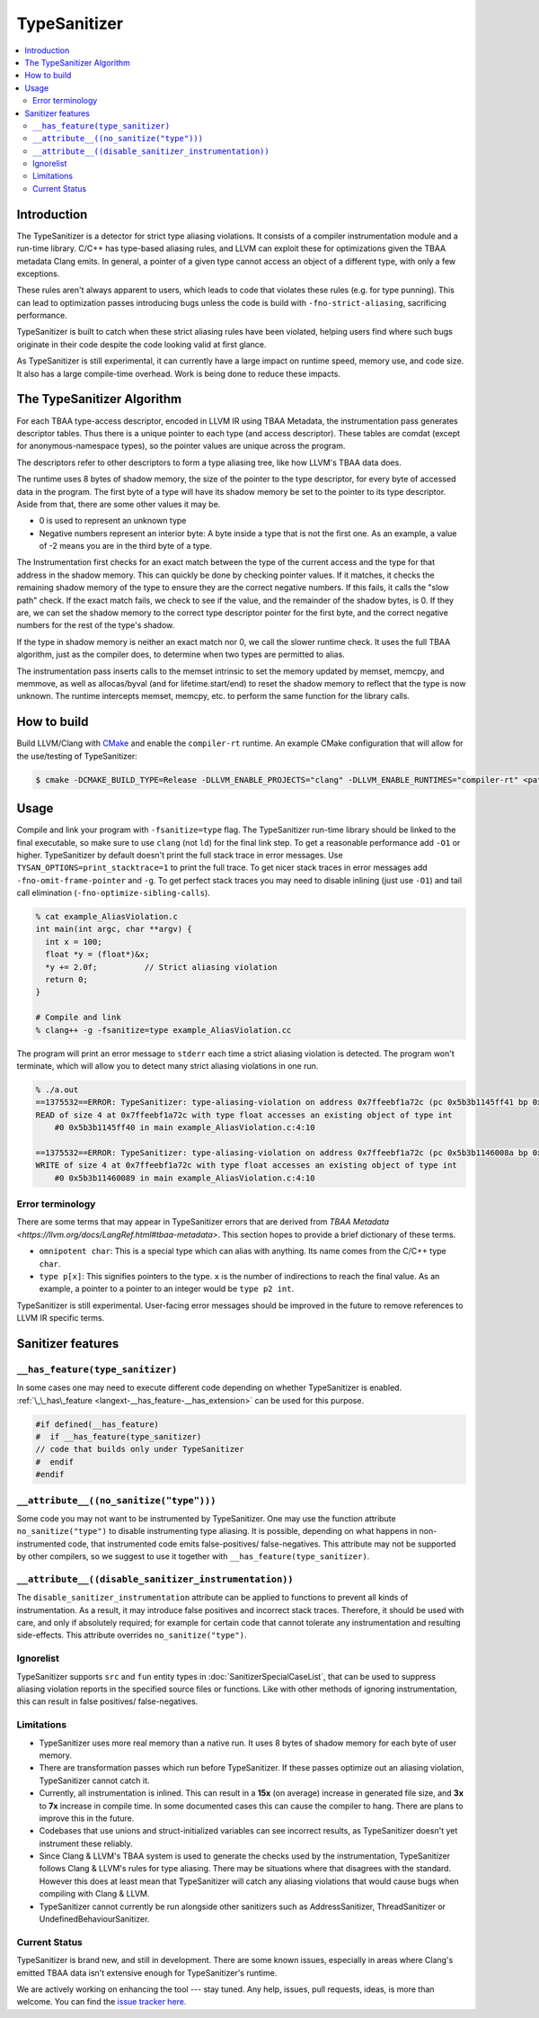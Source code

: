 =============
TypeSanitizer
=============

.. contents::
   :local:

Introduction
============

The TypeSanitizer is a detector for strict type aliasing violations. It consists of a compiler
instrumentation module and a run-time library. C/C++ has type-based aliasing rules, and LLVM 
can exploit these for optimizations given the TBAA metadata Clang emits. In general, a pointer 
of a given type cannot access an object of a different type, with only a few exceptions. 

These rules aren't always apparent to users, which leads to code that violates these rules
(e.g. for type punning). This can lead to optimization passes introducing bugs unless the 
code is build with ``-fno-strict-aliasing``, sacrificing performance.

TypeSanitizer is built to catch when these strict aliasing rules have been violated, helping 
users find where such bugs originate in their code despite the code looking valid at first glance.

As TypeSanitizer is still experimental, it can currently have a large impact on runtime speed, 
memory use, and code size. It also has a large compile-time overhead. Work is being done to 
reduce these impacts.

The TypeSanitizer Algorithm
===========================
For each TBAA type-access descriptor, encoded in LLVM IR using TBAA Metadata, the instrumentation 
pass generates descriptor tables. Thus there is a unique pointer to each type (and access descriptor).
These tables are comdat (except for anonymous-namespace types), so the pointer values are unique 
across the program.

The descriptors refer to other descriptors to form a type aliasing tree, like how LLVM's TBAA data 
does.

The runtime uses 8 bytes of shadow memory, the size of the pointer to the type descriptor, for 
every byte of accessed data in the program. The first byte of a type will have its shadow memory 
be set to the pointer to its type descriptor. Aside from that, there are some other values it may be.

* 0 is used to represent an unknown type
* Negative numbers represent an interior byte: A byte inside a type that is not the first one. As an 
  example, a value of -2 means you are in the third byte of a type.

The Instrumentation first checks for an exact match between the type of the current access and the 
type for that address in the shadow memory. This can quickly be done by checking pointer values. If 
it matches, it checks the remaining shadow memory of the type to ensure they are the correct negative 
numbers. If this fails, it calls the "slow path" check. If the exact match fails, we check to see if 
the value, and the remainder of the shadow bytes, is 0. If they are, we can set the shadow memory to 
the correct type descriptor pointer for the first byte, and the correct negative numbers for the rest 
of the type's shadow.

If the type in shadow memory is neither an exact match nor 0, we call the slower runtime check. It 
uses the full TBAA algorithm, just as the compiler does, to determine when two types are permitted to 
alias.

The instrumentation pass inserts calls to the memset intrinsic to set the memory updated by memset, 
memcpy, and memmove, as well as allocas/byval (and for lifetime.start/end) to reset the shadow memory 
to reflect that the type is now unknown. The runtime intercepts memset, memcpy, etc. to perform the 
same function for the library calls.

How to build
============

Build LLVM/Clang with `CMake <https://llvm.org/docs/CMake.html>`_ and enable
the ``compiler-rt`` runtime. An example CMake configuration that will allow
for the use/testing of TypeSanitizer:

.. code-block:: console

   $ cmake -DCMAKE_BUILD_TYPE=Release -DLLVM_ENABLE_PROJECTS="clang" -DLLVM_ENABLE_RUNTIMES="compiler-rt" <path to source>/llvm

Usage
=====

Compile and link your program with ``-fsanitize=type`` flag. The
TypeSanitizer run-time library should be linked to the final executable, so
make sure to use ``clang`` (not ``ld``) for the final link step. To
get a reasonable performance add ``-O1`` or higher.
TypeSanitizer by default doesn't print the full stack trace in error messages. Use ``TYSAN_OPTIONS=print_stacktrace=1`` 
to print the full trace. To get nicer stack traces in error messages add ``-fno-omit-frame-pointer`` and 
``-g``.  To get perfect stack traces you may need to disable inlining (just use ``-O1``) and tail call elimination 
(``-fno-optimize-sibling-calls``).

.. code-block:: console

    % cat example_AliasViolation.c
    int main(int argc, char **argv) {
      int x = 100;
      float *y = (float*)&x;
      *y += 2.0f;          // Strict aliasing violation
      return 0;
    }

    # Compile and link
    % clang++ -g -fsanitize=type example_AliasViolation.cc

The program will print an error message to ``stderr`` each time a strict aliasing violation is detected. 
The program won't terminate, which will allow you to detect many strict aliasing violations in one 
run.

.. code-block:: console

    % ./a.out
    ==1375532==ERROR: TypeSanitizer: type-aliasing-violation on address 0x7ffeebf1a72c (pc 0x5b3b1145ff41 bp 0x7ffeebf1a660 sp 0x7ffeebf19e08 tid 1375532)
    READ of size 4 at 0x7ffeebf1a72c with type float accesses an existing object of type int
        #0 0x5b3b1145ff40 in main example_AliasViolation.c:4:10

    ==1375532==ERROR: TypeSanitizer: type-aliasing-violation on address 0x7ffeebf1a72c (pc 0x5b3b1146008a bp 0x7ffeebf1a660 sp 0x7ffeebf19e08 tid 1375532)
    WRITE of size 4 at 0x7ffeebf1a72c with type float accesses an existing object of type int
        #0 0x5b3b11460089 in main example_AliasViolation.c:4:10

Error terminology
------------------

There are some terms that may appear in TypeSanitizer errors that are derived from 
`TBAA Metadata <https://llvm.org/docs/LangRef.html#tbaa-metadata>`. This section hopes to provide a 
brief dictionary of these terms.

* ``omnipotent char``: This is a special type which can alias with anything. Its name comes from the C/C++ 
  type ``char``.
* ``type p[x]``: This signifies pointers to the type. ``x`` is the number of indirections to reach the final value.
  As an example, a pointer to a pointer to an integer would be ``type p2 int``.

TypeSanitizer is still experimental. User-facing error messages should be improved in the future to remove 
references to LLVM IR specific terms.

Sanitizer features
==================

``__has_feature(type_sanitizer)``
------------------------------------

In some cases one may need to execute different code depending on whether
TypeSanitizer is enabled.
:ref:`\_\_has\_feature <langext-__has_feature-__has_extension>` can be used for
this purpose.

.. code-block:: c

    #if defined(__has_feature)
    #  if __has_feature(type_sanitizer)
    // code that builds only under TypeSanitizer
    #  endif
    #endif

``__attribute__((no_sanitize("type")))``
-----------------------------------------------

Some code you may not want to be instrumented by TypeSanitizer.  One may use the
function attribute ``no_sanitize("type")`` to disable instrumenting type aliasing. 
It is possible, depending on what happens in non-instrumented code, that instrumented code 
emits false-positives/ false-negatives. This attribute may not be supported by other 
compilers, so we suggest to use it together with ``__has_feature(type_sanitizer)``.

``__attribute__((disable_sanitizer_instrumentation))``
--------------------------------------------------------

The ``disable_sanitizer_instrumentation`` attribute can be applied to functions
to prevent all kinds of instrumentation. As a result, it may introduce false
positives and incorrect stack traces. Therefore, it should be used with care,
and only if absolutely required; for example for certain code that cannot
tolerate any instrumentation and resulting side-effects. This attribute
overrides ``no_sanitize("type")``.

Ignorelist
----------

TypeSanitizer supports ``src`` and ``fun`` entity types in
:doc:`SanitizerSpecialCaseList`, that can be used to suppress aliasing 
violation reports in the specified source files or functions. Like 
with other methods of ignoring instrumentation, this can result in false 
positives/ false-negatives.

Limitations
-----------

* TypeSanitizer uses more real memory than a native run. It uses 8 bytes of
  shadow memory for each byte of user memory.
* There are transformation passes which run before TypeSanitizer. If these 
  passes optimize out an aliasing violation, TypeSanitizer cannot catch it.
* Currently, all instrumentation is inlined. This can result in a **15x** 
  (on average) increase in generated file size, and **3x** to **7x** increase 
  in compile time. In some documented cases this can cause the compiler to hang.
  There are plans to improve this in the future.
* Codebases that use unions and struct-initialized variables can see incorrect 
  results, as TypeSanitizer doesn't yet instrument these reliably.
* Since Clang & LLVM's TBAA system is used to generate the checks used by the 
  instrumentation, TypeSanitizer follows Clang & LLVM's rules for type aliasing. 
  There may be situations where that disagrees with the standard. However this 
  does at least mean that TypeSanitizer will catch any aliasing violations that  
  would cause bugs when compiling with Clang & LLVM.
* TypeSanitizer cannot currently be run alongside other sanitizers such as 
  AddressSanitizer, ThreadSanitizer or UndefinedBehaviourSanitizer.

Current Status
--------------

TypeSanitizer is brand new, and still in development. There are some known 
issues, especially in areas where Clang's emitted TBAA data isn't extensive 
enough for TypeSanitizer's runtime.

We are actively working on enhancing the tool --- stay tuned.  Any help, 
issues, pull requests, ideas, is more than welcome. You can find the 
`issue tracker here. <https://github.com/llvm/llvm-project/issues?q=is%3Aissue%20state%3Aopen%20TySan%20label%3Acompiler-rt%3Atysan>`_

